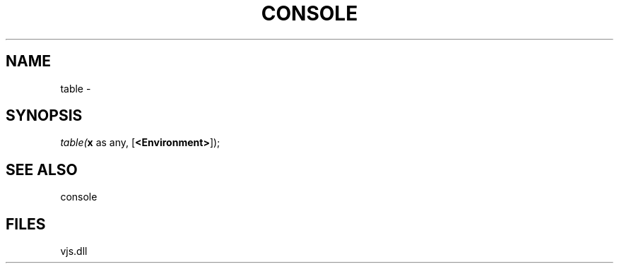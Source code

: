 .\" man page create by R# package system.
.TH CONSOLE 1 2000-Jan "table" "table"
.SH NAME
table \- 
.SH SYNOPSIS
\fItable(\fBx\fR as any, 
[\fB<Environment>\fR]);\fR
.SH SEE ALSO
console
.SH FILES
.PP
vjs.dll
.PP
